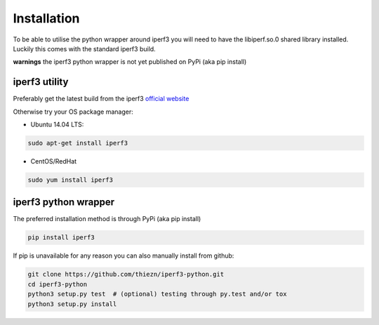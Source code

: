 .. _installation:

Installation
============

To be able to utilise the python wrapper around iperf3 you will need to have the
libiperf.so.0 shared library installed. Luckily this comes with the standard iperf3
build.

**warnings** the iperf3 python wrapper is not yet published on PyPi (aka pip install)


iperf3 utility
~~~~~~~~~~~~~~

Preferably get the latest build from the iperf3 `official website <http://software.es.net/iperf/>`__

Otherwise try your OS package manager:

- Ubuntu 14.04 LTS:

.. code-block:: bash

    sudo apt-get install iperf3

- CentOS/RedHat

.. code-block:: bash

    sudo yum install iperf3


iperf3 python wrapper
~~~~~~~~~~~~~~~~~~~~~

The preferred installation method is through PyPi (aka pip install)

.. code-block:: bash

    pip install iperf3

If pip is unavailable for any reason you can also manually install from github:

.. code-block:: bash

    git clone https://github.com/thiezn/iperf3-python.git
    cd iperf3-python
    python3 setup.py test  # (optional) testing through py.test and/or tox
    python3 setup.py install
